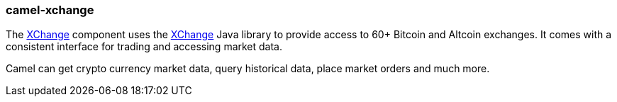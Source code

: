 ### camel-xchange

The https://camel.apache.org/components/latest/xchange-component.html[XChange,window=_blank] component uses the https://knowm.org/open-source/xchange/[XChange] Java library to provide access to 60+ Bitcoin and Altcoin exchanges. It comes with a consistent interface for trading and accessing market data.

Camel can get crypto currency market data, query historical data, place market orders and much more.
